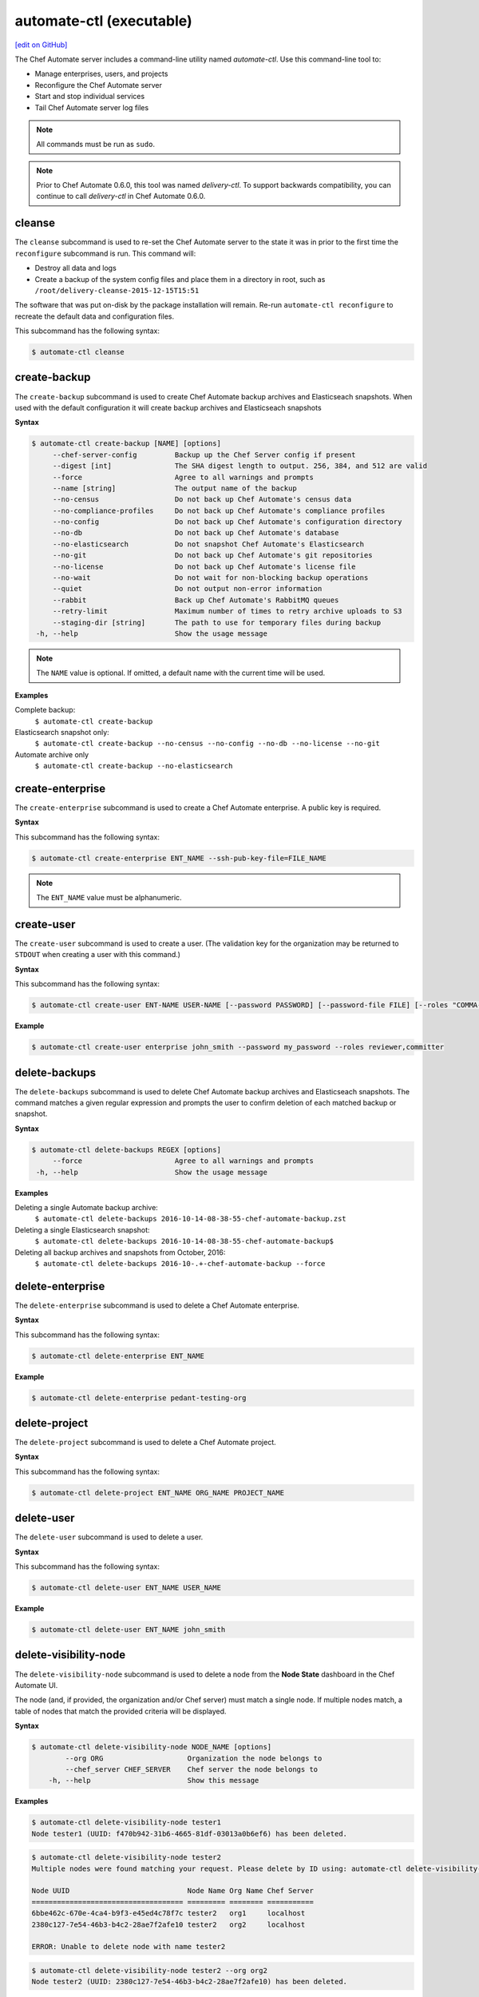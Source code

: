 =====================================================
automate-ctl (executable)
=====================================================
`[edit on GitHub] <https://github.com/chef/chef-web-docs/blob/master/chef_master/source/ctl_delivery_server.rst>`__

.. tag chef_automate_mark

.. image:: ../../images/chef_automate_full.png
   :width: 40px
   :height: 17px

.. end_tag

The Chef Automate server includes a command-line utility named `automate-ctl`. Use this command-line tool to:

* Manage enterprises, users, and projects
* Reconfigure the Chef Automate server
* Start and stop individual services
* Tail Chef Automate server log files

.. note:: All commands must be run as ``sudo``.

.. tag delivery_ctl_note

.. note:: Prior to Chef Automate 0.6.0, this tool was named `delivery-ctl`. To support backwards compatibility, you can continue to call `delivery-ctl` in Chef Automate 0.6.0.

.. end_tag

cleanse
=====================================================
The ``cleanse`` subcommand is used to re-set the Chef Automate server to the state it was in prior to the first time the ``reconfigure`` subcommand is run. This command will:

* Destroy all data and logs
* Create a backup of the system config files and place them in a directory in root, such as ``/root/delivery-cleanse-2015-12-15T15:51``

The software that was put on-disk by the package installation will remain. Re-run ``automate-ctl reconfigure`` to recreate the default data and configuration files.

This subcommand has the following syntax:

.. code-block:: bash

   $ automate-ctl cleanse

create-backup
=====================================================
The ``create-backup`` subcommand is used to create Chef Automate backup archives and Elasticseach snapshots. When used with the default configuration it will create backup archives and Elasticseach snapshots

**Syntax**

.. code-block:: none

   $ automate-ctl create-backup [NAME] [options]
        --chef-server-config         Backup up the Chef Server config if present
        --digest [int]               The SHA digest length to output. 256, 384, and 512 are valid
        --force                      Agree to all warnings and prompts
        --name [string]              The output name of the backup
        --no-census                  Do not back up Chef Automate's census data
        --no-compliance-profiles     Do not back up Chef Automate's compliance profiles
        --no-config                  Do not back up Chef Automate's configuration directory
        --no-db                      Do not back up Chef Automate's database
        --no-elasticsearch           Do not snapshot Chef Automate's Elasticsearch
        --no-git                     Do not back up Chef Automate's git repositories
        --no-license                 Do not back up Chef Automate's license file
        --no-wait                    Do not wait for non-blocking backup operations
        --quiet                      Do not output non-error information
        --rabbit                     Back up Chef Automate's RabbitMQ queues
        --retry-limit                Maximum number of times to retry archive uploads to S3
        --staging-dir [string]       The path to use for temporary files during backup
    -h, --help                       Show the usage message

.. note:: The ``NAME`` value is optional. If omitted, a default name with the current time will be used.

**Examples**

Complete backup:
  ``$ automate-ctl create-backup``

Elasticsearch snapshot only:
  ``$ automate-ctl create-backup --no-census --no-config --no-db --no-license --no-git``

Automate archive only
  ``$ automate-ctl create-backup --no-elasticsearch``

create-enterprise
=====================================================
The ``create-enterprise`` subcommand is used to create a Chef Automate enterprise. A public key is required.

**Syntax**

This subcommand has the following syntax:

.. code-block:: bash

   $ automate-ctl create-enterprise ENT_NAME --ssh-pub-key-file=FILE_NAME

.. note:: The ``ENT_NAME`` value must be alphanumeric.

create-user
=====================================================
The ``create-user`` subcommand is used to create a user. (The validation key for the organization may be returned to ``STDOUT`` when creating a user with this command.)

**Syntax**

This subcommand has the following syntax:

.. code-block:: bash

   $ automate-ctl create-user ENT-NAME USER-NAME [--password PASSWORD] [--password-file FILE] [--roles "COMMA-SEPARATED-LIST"] [--ssh-pub-key-file=PATH-TO-PULIC-KEY-FILE]

**Example**

.. code-block:: bash

   $ automate-ctl create-user enterprise john_smith --password my_password --roles reviewer,committer

delete-backups
=====================================================
The ``delete-backups`` subcommand is used to delete Chef Automate backup archives and Elasticseach snapshots. The command matches a given regular expression and prompts the user to confirm deletion of each matched backup or snapshot.

**Syntax**

.. code-block:: bash

   $ automate-ctl delete-backups REGEX [options]
        --force                      Agree to all warnings and prompts
    -h, --help                       Show the usage message

**Examples**

Deleting a single Automate backup archive:
  ``$ automate-ctl delete-backups 2016-10-14-08-38-55-chef-automate-backup.zst``

Deleting a single Elasticsearch snapshot:
  ``$ automate-ctl delete-backups 2016-10-14-08-38-55-chef-automate-backup$``

Deleting all backup archives and snapshots from October, 2016:
  ``$ automate-ctl delete-backups 2016-10-.+-chef-automate-backup --force``

delete-enterprise
=====================================================
The ``delete-enterprise`` subcommand is used to delete a Chef Automate enterprise.

**Syntax**

This subcommand has the following syntax:

.. code-block:: bash

   $ automate-ctl delete-enterprise ENT_NAME

**Example**

.. code-block:: bash

   $ automate-ctl delete-enterprise pedant-testing-org

delete-project
=====================================================
The ``delete-project`` subcommand is used to delete a Chef Automate project.

**Syntax**

This subcommand has the following syntax:

.. code-block:: bash

   $ automate-ctl delete-project ENT_NAME ORG_NAME PROJECT_NAME

delete-user
=====================================================
The ``delete-user`` subcommand is used to delete a user.

**Syntax**

This subcommand has the following syntax:

.. code-block:: bash

   $ automate-ctl delete-user ENT_NAME USER_NAME

**Example**

.. code-block:: bash

   $ automate-ctl delete-user ENT_NAME john_smith

delete-visibility-node
=====================================================
The ``delete-visibility-node`` subcommand is used to delete a node from the **Node State** dashboard in the Chef Automate UI.

The node (and, if provided, the organization and/or Chef server) must match a single node. If multiple nodes match, a table of nodes that match the provided criteria will be displayed.

**Syntax**

.. code-block:: bash

  $ automate-ctl delete-visibility-node NODE_NAME [options]
          --org ORG                    Organization the node belongs to
          --chef_server CHEF_SERVER    Chef server the node belongs to
      -h, --help                       Show this message

**Examples**

.. code-block:: bash

   $ automate-ctl delete-visibility-node tester1
   Node tester1 (UUID: f470b942-31b6-4665-81df-03013a0b6ef6) has been deleted.

.. code-block:: bash

   $ automate-ctl delete-visibility-node tester2
   Multiple nodes were found matching your request. Please delete by ID using: automate-ctl delete-visibility-node-by-id NODE_UUID

   Node UUID                            Node Name Org Name Chef Server
   ==================================== ========= ======== ===========
   6bbe462c-670e-4ca4-b9f3-e45ed4c78f7c tester2   org1     localhost
   2380c127-7e54-46b3-b4c2-28ae7f2afe10 tester2   org2     localhost

   ERROR: Unable to delete node with name tester2

.. code-block:: bash

   $ automate-ctl delete-visibility-node tester2 --org org2
   Node tester2 (UUID: 2380c127-7e54-46b3-b4c2-28ae7f2afe10) has been deleted.

delete-visibility-node-by-id
=====================================================
The ``delete-visibility-node-by-id`` subcommand is used to delete a node from the **Node State** dashboard in the Chef Automate UI using the node's unique ID.

This is helpful if ``delete-visibility-node`` is unable to delete a node by its node name, org, and/or Chef server.

**Syntax**

.. code-block:: bash

   $ automate-ctl delete-visibility-node-by-id NODE_UUID

**Example**

.. code-block:: bash

   $ automate-ctl delete-visibility-node-by-id e05d6c79-15ab-417e-a54e-4fe28a84c04c
   Node tester3 (UUID: e05d6c79-15ab-417e-a54e-4fe28a84c04c) has been deleted

gather-logs
=====================================================
The ``gather-logs`` command is used to collect the logs from Chef Automate into a compressed file archive. Once it runs it will create a tbz2 file in the current working directory with the timestamp as the file name.

**Syntax**

This subcommand has the following syntax:

.. code-block:: bash

   $ automate-ctl gather-logs

generate-password-reset-token
=====================================================
The ``generate-password-reset-token`` command is used to unset the password for an existing Chef Automate user, and generate a token that allows them to set a new password. The command returns a URL pointing to the Chef Automate UI, allowing the user to enter a new password.

The token is embedded in that URL and has an expiry of two hours. This command may be issued again to get a new token. After the command has been run, the previously stored password will no longer work. Issued API tokens (e.g. in existing UI sessions or for use with :doc:`ctl_delivery`) will not be revoked.

When a token is consumed (through the web UI), all issued password reset tokens for this user will be revoked.

**Syntax**

This subcommand has the following syntax:

.. code-block:: bash

   $ automate-ctl generate-password-reset-token ENTERPRISE_NAME USER_NAME

**Example**

.. code-block:: bash

   $ automate-ctl generate-password-reset-token Chef admin
   Password reset with token successful. Go to this URL to set a new password:
   URL: https://automate.fqdn/e/Chef/#/reset-password/admin/nzfcEPQULoY0NR-xg7OxxBl5Q3htausWXY92GskR3ZE

help
=====================================================
The ``help`` subcommand is used to print a list of all available ``automate-ctl`` commands.

This subcommand has the following syntax:

.. code-block:: bash

   $ automate-ctl help

.. _install-runner:

install-runner
=====================================================
The ``install-runner`` subcommand configures a remote node as a job runner, which are used by Chef Automate to run phase jobs. For more information on runners, please see :doc:`job_dispatch`.

**Syntax**

.. code-block:: none

   $ automate-ctl install-runner FQDN USERNAME [options]

     Arguments:
       FQDN       Fully qualified domain name of the remote host that will be configured into a runner
       USERNAME   The username used for authentication to the remote host that will be configured into a runner

     Options:
      -h, --help                    Show the usage message
      -i, --ssh-identity-file FILE  SSH identity file used for authentication to the remote host
      -I, --installer FILE          The location of the ChefDK package for the runner.
                                    This option cannot be passed with --chefdk-version as that option specifies remote download.
                                    If neither are passed, the latest ChefDK will be downloaded remotely

      -p, --port PORT               SSH port to connect to on the remote host (Default: 22)
      -P, --password [PASSWORD]     Pass if you need to set a password for ssh and / or sudo access.
                                    You can pass the password in directly or you will be prompted if you simply pass --password.
                                    If --ssh-identify-file is also passed, will only be used for sudo access

      -v, --chefdk-version VERSION  Custom version of the ChefDK you wish to download and install.
                                    This option cannot be passed with --installer as that option specifies using a package local to this server.
                                    If neither are passed, the latest ChefDK will be downloaded remotely

      -y, --yes                     Skip configuration confirmation and overwrite any existing Chef Server nodes of the same name as FQDN
      -e, --enterprise              Legacy option, only required if you have more than one enterprise configured. Workflow enterprise to add the runner into


.. note:: The username provided must be a user who has sudo access on the remote node. If the user is a member of a domain, then the username value should be entered as ``user@domain``.
.. note:: At least one of ``--password [PASSWORD]`` or ``--ssh-identity-file FILE`` are necessary for ssh access.

**Example**

.. code-block:: bash

   $ automate-ctl install-runner

Installing the latest ChefDK via download and CLI prompt for SSH / Sudo password.

.. code-block:: bash

   $ automate-ctl install-runner runner-hostname.mydomain.co ubuntu --password

Installing with a ChefDK file local to your Workflow server, an SSH Key, and passwordless sudo.

.. code-block:: bash

   $ automate-ctl install-runner runner-hostname.mydomain.co ubuntu -i ~/.ssh/id_rsa -I ./chefdk.deb

Installing a custom version of ChefDK via download, a identity file for ssh access, and a Sudo password.

.. code-block:: bash

   $ automate-ctl install-runner runner-hostname.mydomain.co ubuntu -v 0.18.30 -p my_password -i ~/.ssh/id_rsa

list-backups
=====================================================
The ``list-backups`` subcommand is used to list Chef Automate backup archives and Elasticseach snapshots.

**Syntax**

.. code-block:: none

   $ automate-ctl list-backups [options]
        --all                        List all backups and snapshots (default)
        --automate                   Only list Chef Automate's backup archives
        --elasticsearch              Only list Chef Automate's Elasticsearch snapshots
        --format [string]            The output format. 'text' or 'json'
    -h, --help                       Show the usage message

**Examples**

Return a list all backups as JSON:
  ``$ automate-ctl list-backups --format json``

list-enterprises
=====================================================
The ``list-enterprises`` subcommand is used to list all of the enterprises currently present on the Chef Automate server.

**Syntax**

This subcommand has the following syntax:

.. code-block:: bash

   $ automate-ctl list-enterprises

list-users
=====================================================
The ``list-users`` subcommand is used to view a list of users.

**Syntax**

This subcommand has the following syntax:

.. code-block:: bash

   $ automate-ctl list-users ENT_NAME

migrate-change-description
=====================================================
The ``migrate-change-description`` subcommand is used to migrate the change description live run.

**Syntax**

This subcommand has the following syntax:

.. code-block:: bash

   $ automate-ctl migrate-change-description ENT_NAME ORG_NAME PROJECT_NAME CHANGE

migrate-change-description-dry-run
=====================================================
The ``migrate-change-description-dry-run`` subcommand is used to execute a dry run migration of the change description.

**Syntax**

This subcommand has the following syntax:

.. code-block:: bash

   $ automate-ctl migrate-change-description-dry-run ENT_NAME ORG_NAME PROJECT_NAME CHANGE

migrate-patchset-diffs
=====================================================
The ``migrate-patchset-diffs`` subcommand is used to update patchset diffs to include numstat.

**Syntax**

This subcommand has the following syntax:

.. code-block:: bash

   $ automate-ctl migrate-patchset-diffs ENT_NAME ORG_NAME PROJECT_NAME PATCHSET_DIFF

migrate-patchset-diffs-dry-run
=====================================================
The ``migrate-patchset-diffs-dry-run`` subcommand is used to execute a dry run update of patchset diffs to include numstat.

**Syntax**

This subcommand has the following syntax:

.. code-block:: bash

   $ automate-ctl migrate-patchset-diffs-dry-run ENT_NAME ORG_NAME PROJECT_NAME PATCHSET_DIFF

node-summary
=====================================================

The ``node-summary`` subcommand produces a summary of the nodes that are known to Chef Automate.

New in Chef Automate 0.5.328.

The default setting for ``node-summary`` is to display the name, status, and the last time the nodes were checked.

**Syntax**

.. code-block:: none

   $ automate-ctl node-summary [option]

     Option:
     --json                    Produce a detailed report in JSON format.


**Examples**

Producing a summary of nodes known to Automate using the ``node-summary`` default behavior.

.. code-block:: none

  $ automate-ctl node-summary
  name, status, last_checkin
  builder-1-acceptance, missing, 2017-02-22T19:41:14.000Z
  builder-1-delivered, success, 2017-02-25T19:54:08.000Z

Producing a summary of nodes known to Automate in JSON.

.. code-block:: bash

  $ automate-ctl node-summary --json
  [
    {
      "chef_version": "12.16.42",
      "checkin": "2017-02-22T19:41:14.000Z",
      "@timestamp": "2017-02-22T19:41:14.000Z",
      "platform_version": "10.12.3",
      "fqdn": "",
      "name": "builder-1-delivered",
      "organization_name": "acme",
      "platform_family": "mac_os_x",
      "platform": "mac_os_x",
      "status": "success",
      "chef_server_status": "present"
    },
    ...
  ]

Explanation of fields:
-----------------------------------------------------
chef_version
   The version of the Chef Client that ran on the node.
checkin
   The last time Chef Client ran on the node.
@timestamp
   The time when the node's information was received by Chef Automate.
platform_version
   Platform version information discovered by ohai on the node.
fqdn
   Fully qualified domain name of the node.
name
   Name of the node in Chef Server.
organization_name
   The name of the Chef Server organization the node belongs to.
platform_family
   Platform family information discovered by ohai on the node.
platform
   Platform information discovered by ohai on the node.
status
   "success" if the last Chef Client run succeeded on the node
   "failure" if the last Chef Client run failed on the node
   "missing" if Chef Client did not run in the expected checking duration configured in Chef Automate (default is 12 hours).
chef_server_status
   This field is only populated in Opsworks for Chef Automate instances.
   "present": Node is still present on the Chef Server.
   "missing": Node is still present on the Chef Server.
ec2
   Returns information for Automate instances running on EC2.



preflight-check
=====================================================

 The ``preflight-check`` subcommand is used to check for common problems in your infrastructure environment before setup and configuration of Chef Automate begins.

 New in Chef Automate 0.6.64.

 This subcommand has the following syntax:

 .. code-block:: bash

    $ automate-ctl preflight-check

reconfigure
=====================================================
The ``reconfigure`` subcommand is used to reconfigure the Chef Automate server after changes are made to the delivery configuration file, located at ``/etc/delivery/delivery.rb``. When changes are made to the delivery configuration file, they are not applied to the Chef Automate configuration until after this command is run. This subcommand also restarts any services for which the ``service_name['enabled']`` setting is set to ``true``.

This subcommand has the following syntax:

.. code-block:: bash

   $ automate-ctl reconfigure

rename-enterprise
=====================================================
The ``rename-enterprise`` subcommand is used to rename an existing Chef Automate enterprise.

**Syntax**

This subcommand has the following syntax:

.. code-block:: bash

   $ automate-ctl rename-enterprise CURRENT_ENT_NAME NEW_ENT_NAME

reset-password
=====================================================
The ``reset-password`` command is used to reset the password for an existing Chef Automate user.

**Syntax**

This subcommand has the following syntax:

.. code-block:: bash

   $ automate-ctl reset-password ENTERPRISE_NAME USER_NAME NEW_PASSWORD

restore-backup
=====================================================
The ``restore-backup`` subcommand is used to restore Chef Automate backup archives and Elasticsearch snapshots.

The command is intended to restore an Automate instance completely from backup, however, it does support restoring only specific data types when given compatible backup archives and snapshots.

.. note:: Backups created with the older ``automate-ctl backup-data`` command are not supported with this command. If you wish to restore an older backup please install the version of Chef Automate that took the backup and use ``automate-ctl restore-data``

**Syntax**

.. code-block:: console

   $ automate-ctl restore-backup /path/to/chef-automate-backup.zst [ELASTICSEARCH_SNAPSHOT] [options]
   $ automate-ctl restore-backup us-east-1:s3_bucket:chef-automate-backup.zst [ELASTICSEARCH_SNAPSHOT] [options]
   $ automate-ctl restore-backup ELASTICSEARCH_SNAPSHOT [options]
        --digest [int]               The SHA digest of the backup archive
        --force                      Agree to all warnings and prompts
        --no-chef-server-config      Do not restore the Chef Server config if present
        --no-census                  Do not restore Chef Automate's census data
        --no-compliance-profiles     Do not restore Chef Automate's compliance profiles
        --no-config                  Do not restore Chef Automate's configuration directory
        --no-db                      Do not restore Chef Automate's database
        --no-git                     Do not restore Chef Automate's git repositories
        --no-license                 Do not restore Chef Automate's license file
        --no-rabbit                  Do not restore Chef Automate's RabbitMQ data
        --no-wait                    Do not wait for non-blocking restore operations
        --quiet                      Do not output non-error information
        --retry-limit                Maximum number of times to retry archive downloads from S3
        --staging-dir [string]       The path to use for temporary files during restore
    -h, --help                       Show the usage message

.. note:: The ``ELASTICSEARCH_SNAPSHOT`` value is optional when given a backup archive path.

**Examples**
 ``$ automate-ctl restore-backup us-east-1:your-s3-bucket:2016-10-14-08-38-55-chef-automate-backup.zst 2016-10-14-08-38-55-chef-automate-backup``
 ``$ automate-ctl restore-backup 2016-10-14-08-38-55-chef-automate-backup``
 ``$ automate-ctl restore-backup us-east-1:your-s3-bucket:2016-10-14-08-38-55-chef-automate-backup.zst --no-census --no-license --no-config``

revoke-token
=====================================================
The ``revoke-token`` subcommand is used to revoke a user's token.

**Syntax**

This subcommand has the following syntax:

.. code-block:: bash

   $ automate-ctl revoke-token ENT_NAME USER_NAME

show-config
=====================================================
The ``show-config`` subcommand is used to view the configuration that will be generated by the ``reconfigure`` subcommand. This command is most useful in the early stages of a deployment to ensure that everything is built properly prior to installation.

This subcommand has the following syntax:

.. code-block:: bash

   $ automate-ctl show-config

uninstall
=====================================================
The ``uninstall`` subcommand is used to remove the Chef Automate application, but without removing any of the data. This subcommand will shut down all services (including the ``runit`` process supervisor).

This subcommand has the following syntax:

.. code-block:: bash

   $ automate-ctl uninstall

.. note:: To revert the ``uninstall`` subcommand, run the ``reconfigure`` subcommand (because the ``start`` subcommand is disabled by the ``uninstall`` command).

update-project-hooks
=====================================================
The ``update-project-hooks`` subcommand is used to update git hooks for all projects.

**Syntax**

This subcommand has the following syntax:

.. code-block:: bash

   $ automate-ctl update-project-hooks ENT_NAME ORG_NAME PROJECT_NAME

Service Subcommands
=====================================================
.. tag ctl_common_service_subcommands

This command has a built in process supervisor that ensures all of the required services are in the appropriate state at any given time. The supervisor starts two processes per service and provides the following subcommands for managing services: ``hup``, ``int``, ``kill``, ``once``, ``restart``, ``service-list``, ``start``, ``status``, ``stop``, ``tail``, and ``term``.

.. end_tag

graceful-kill
-----------------------------------------------------
The ``kill`` subcommand is used to send a ``SIGKILL`` to all services. This command can also be run for an individual service by specifying the name of the service in the command.

This subcommand has the following syntax:

.. code-block:: bash

   $ automate-ctl kill name_of_service

where ``name_of_service`` represents the name of any service that is listed after running the ``service-list`` subcommand.

hup
-----------------------------------------------------
The ``hup`` subcommand is used to send a ``SIGHUP`` to all services. This command can also be run for an individual service by specifying the name of the service in the command.

This subcommand has the following syntax:

.. code-block:: bash

   $ automate-ctl hup name_of_service

where ``name_of_service`` represents the name of any service that is listed after running the ``service-list`` subcommand.

int
-----------------------------------------------------
The ``int`` subcommand is used to send a ``SIGINT`` to all services. This command can also be run for an individual service by specifying the name of the service in the command.

This subcommand has the following syntax:

.. code-block:: bash

   $ automate-ctl int name_of_service

where ``name_of_service`` represents the name of any service that is listed after running the ``service-list`` subcommand.

kill
-----------------------------------------------------
The ``kill`` subcommand is used to send a ``SIGKILL`` to all services. This command can also be run for an individual service by specifying the name of the service in the command.

This subcommand has the following syntax:

.. code-block:: bash

   $ automate-ctl kill name_of_service

where ``name_of_service`` represents the name of any service that is listed after running the ``service-list`` subcommand.

once
-----------------------------------------------------
The supervisor for the Chef Automate server is configured to restart any service that fails, unless that service has been asked to change its state. The ``once`` subcommand is used to tell the supervisor to not attempt to restart any service that fails.

This command is useful when troubleshooting configuration errors that prevent a service from starting. Run the ``once`` subcommand followed by the ``status`` subcommand to look for services in a down state and/or to identify which services are in trouble. This command can also be run for an individual service by specifying the name of the service in the command.

This subcommand has the following syntax:

.. code-block:: bash

   $ automate-ctl once name_of_service

where ``name_of_service`` represents the name of any service that is listed after running the ``service-list`` subcommand.

restart
-----------------------------------------------------
The ``restart`` subcommand is used to restart all services enabled on the Chef Automate server or to restart an individual service by specifying the name of that service in the command.

This subcommand has the following syntax:

.. code-block:: bash

   $ automate-ctl restart name_of_service

where ``name_of_service`` represents the name of any service that is listed after running the ``service-list`` subcommand. When a service is successfully restarted the output should be similar to:

.. code-block:: bash

   $ ok: run: service_name: (pid 12345) 1s

service-list
-----------------------------------------------------
The ``service-list`` subcommand is used to display a list of all available services. A service that is enabled is labeled with an asterisk (*).

This subcommand has the following syntax:

.. code-block:: bash

   $ automate-ctl service-list

start
-----------------------------------------------------
The ``start`` subcommand is used to start all services that are enabled in the Chef Automate server. This command can also be run for an individual service by specifying the name of the service in the command.

This subcommand has the following syntax:

.. code-block:: bash

   $ automate-ctl start name_of_service

where ``name_of_service`` represents the name of any service that is listed after running the ``service-list`` subcommand. When a service is successfully started the output should be similar to:

.. code-block:: bash

   $ ok: run: service_name: (pid 12345) 1s

The supervisor for the Chef Automate server is configured to wait seven seconds for a service to respond to a command from the supervisor. If you see output that references a timeout, it means that a signal has been sent to the process, but that the process has yet to actually comply. In general, processes that have timed out are not a big concern, unless they are failing to respond to the signals at all. If a process is not responding, use a command like the ``kill`` subcommand to stop the process, investigate the cause (if required), and then use the ``start`` subcommand to re-enable it.

status
-----------------------------------------------------
The ``status`` subcommand is used to show the status of all services available to the Chef Automate server. The results will vary based on the configuration of a given server. This subcommand has the following syntax:

.. code-block:: bash

   $ automate-ctl status

and will return the status for all services. Status can be returned for individual services by specifying the name of the service as part of the command:

.. code-block:: bash

   $ automate-ctl status name_of_service

where ``name_of_service`` represents the name of any service that is listed after running the ``service-list`` subcommand.

When service status is requested, the output should be similar to:

.. code-block:: bash

   $ run: service_name: (pid 12345) 12345s; run: log: (pid 1234) 67890s

where

* ``run:`` is the state of the service (``run:`` or ``down:``)
* ``service_name:`` is the name of the service for which status is returned
* ``(pid 12345)`` is the process identifier
* ``12345s`` is the uptime of the service, in seconds

For example:

.. code-block:: bash

   $ down: opscode-erchef: (pid 35546) 10s

By default, runit will restart services automatically when the services fail. Therefore, runit may report the status of a service as ``run:`` even when there is an issue with that service. When investigating why a particular service is not running as it should be, look for the services with the shortest uptimes. For example, the list below indicates that the **opscode-erchef** should be investigated further:

.. code-block:: bash

   run: oc-id
   run: opscode-chef: (pid 4327) 13671s; run: log: (pid 4326) 13671s
   run: opscode-erchef: (pid 5383) 5s; run: log: (pid 4382) 13669s
   run: opscode-expander: (pid 4078) 13694s; run: log: (pid 4077) 13694s
   run: opscode-expander-reindexer: (pid 4130) 13692s; run: log: (pid 4114) 13692s

Log Files
+++++++++++++++++++++++++++++++++++++++++++++++++++++
A typical status line for a service that is running any of the Chef Automate server front-end services is similar to the following:

.. code-block:: bash

   run: name_of_service: (pid 1486) 7819s; run: log: (pid 1485) 7819s

where:

* ``run`` describes the state in which the supervisor attempts to keep processes. This state is either ``run`` or ``down``. If a service is in a ``down`` state, it should be stopped
* ``name_of_service`` is the service name, for example: ``opscode-solr4``
* ``(pid 1486) 7819s;`` is the process identifier followed by the amount of time (in seconds) the service has been running
* ``run: log: (pid 1485) 7819s`` is the log process. It is typical for a log process to have a longer run time than a service; this is because the supervisor does not need to restart the log process in order to connect the supervised process

If the service is down, the status line will appear similar to the following:

.. code-block:: bash

   down: opscode-solr4: 3s, normally up; run: log: (pid 1485) 8526s

where

* ``down`` indicates that the service is in a down state
* ``3s, normally up;`` indicates that the service is normally in a run state and that the supervisor would attempt to restart this service after a reboot

stop
-----------------------------------------------------
The ``stop`` subcommand is used to stop all services enabled on the Chef Automate server. This command can also be run for an individual service by specifying the name of the service in the command.

This subcommand has the following syntax:

.. code-block:: bash

   $ automate-ctl stop name_of_service

where ``name_of_service`` represents the name of any service that is listed after running the ``service-list`` subcommand. When a service is successfully stopped the output should be similar to:

.. code-block:: bash

   $ ok: diwb: service_name: 0s, normally up

For example:

.. code-block:: bash

   $ automate-ctl stop

will return something similar to:

.. code-block:: bash

   ok: down: nginx: 393s, normally up
   ok: down: opscode-chef: 391s, normally up
   ok: down: opscode-erchef: 391s, normally up
   ok: down: opscode-expander: 390s, normally up
   ok: down: opscode-expander-reindexer: 389s, normally up
   ok: down: opscode-solr4: 389s, normally up
   ok: down: postgresql: 388s, normally up
   ok: down: rabbitmq: 388s, normally up
   ok: down: redis_lb: 387s, normally up

tail
-----------------------------------------------------
The ``tail`` subcommand is used to follow all of the Chef Automate server logs for all services. This command can also be run for an individual service by specifying the name of the service in the command.

This subcommand has the following syntax:

.. code-block:: bash

   $ automate-ctl tail name_of_service

where ``name_of_service`` represents the name of any service that is listed after running the ``service-list`` subcommand.

term
-----------------------------------------------------
The ``term`` subcommand is used to send a ``SIGTERM`` to all services. This command can also be run for an individual service by specifying the name of the service in the command.

This subcommand has the following syntax:

.. code-block:: bash

   $ automate-ctl term name_of_service

where ``name_of_service`` represents the name of any service that is listed after running the ``service-list`` subcommand.

usr1
-----------------------------------------------------
The ``usr1`` subcommand is used to send the services a USR1.

usr2
-----------------------------------------------------
The ``usr2`` subcommand is used to send the services a USR2.
